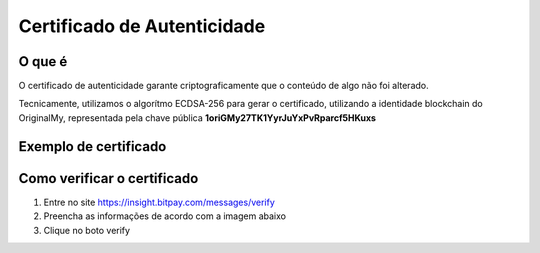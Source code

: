 Certificado de Autenticidade
============================

=======
O que é
=======

O certificado de autenticidade garante criptograficamente que o conteúdo de algo não foi alterado.

Tecnicamente, utilizamos o algorítmo ECDSA-256 para gerar o certificado, utilizando a identidade blockchain do OriginalMy, 
representada pela chave pública **1oriGMy27TK1YyrJuYxPvRparcf5HKuxs**

======================
Exemplo de certificado
======================

.. image:: images/certificado.jpg
  :scale: 50%
  
============================
Como verificar o certificado
============================

1. Entre no site https://insight.bitpay.com/messages/verify
2. Preencha as informações de acordo com a imagem abaixo
3. Clique no boto verify

.. image:: images/cerificar_certificado.jpg
  :scale: 50%

.. note: Baixe o certificado e armazene-o junto ao documento original, que foi autenticado no OriginalMy.com
